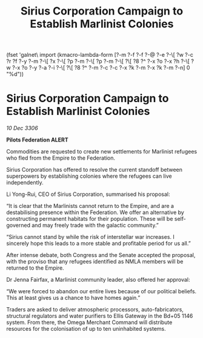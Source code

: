 :PROPERTIES:
:ID:       d1f80b35-0ce9-438c-ad0a-ec70369302f8
:END:
#+title: Sirius Corporation Campaign to Establish Marlinist Colonies
(fset 'galnet\ import
   (kmacro-lambda-form [?\C-m ?\C-f ?\C-f ?\C-@ ?\C-e ?\C-\[ ?w ?\C-c ?r ?f ?\C-y ?\C-m ?\C-\[ ?x ?\C-\[ ?p ?\C-m ?\C-\[ ?p ?\C-m ?\C-\[ ?\[ ?8 ?^ ?\C-x ?o ?\C-x ?h ?\C-\[ ?w ?\C-x ?o ?\C-y ?\C-a ?\C-i ?\C-\[ ?\[ ?8 ?^ ?\C-m ?\C-c ?\C-c ?\C-x ?k ?\C-m ?\C-x ?k ?\C-m ?\C-n] 0 "%d"))

* Sirius Corporation Campaign to Establish Marlinist Colonies

/10 Dec 3306/

*Pilots Federation ALERT* 

Commodities are requested to create new settlements for Marlinist refugees who fled from the Empire to the Federation. 

Sirius Corporation has offered to resolve the current standoff between superpowers by establishing colonies where the refugees can live independently. 

Li Yong-Rui, CEO of Sirius Corporation, summarised his proposal: 

“It is clear that the Marlinists cannot return to the Empire, and are a destabilising presence within the Federation. We offer an alternative by constructing permanent habitats for their population. These will be self-governed and may freely trade with the galactic community.” 

“Sirius cannot stand by while the risk of interstellar war increases. I sincerely hope this leads to a more stable and profitable period for us all.” 

After intense debate, both Congress and the Senate accepted the proposal, with the proviso that any refugees identified as NMLA members will be returned to the Empire. 

Dr Jenna Fairfax, a Marlinist community leader, also offered her approval: 

“We were forced to abandon our entire lives because of our political beliefs. This at least gives us a chance to have homes again.” 

Traders are asked to deliver atmospheric processors, auto-fabricators, structural regulators and water purifiers to Ellis Gateway in the Bd+05 1146 system. From there, the Omega Merchant Command will distribute resources for the colonisation of up to ten uninhabited systems.
